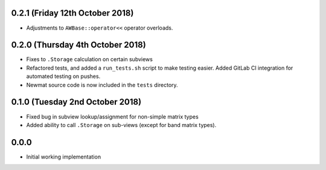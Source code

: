 0.2.1 (Friday 12th October 2018)
--------------------------------


* Adjustments to ``AWBase::operator<<`` operator overloads.


0.2.0 (Thursday 4th October 2018)
---------------------------------


* Fixes to ``.Storage`` calculation on certain subviews
* Refactored tests, and added a ``run_tests.sh`` script to make testing
  easier. Added GitLab CI integration for automated testing on pushes.
* Newmat source code is now included in the ``tests`` directory.


0.1.0 (Tuesday 2nd October 2018)
--------------------------------


* Fixed bug in subview lookup/assignment for non-simple matrix types
* Added ability to call ``.Storage`` on sub-views (except for band matrix
  types).


0.0.0
-----

* Initial working implementation
